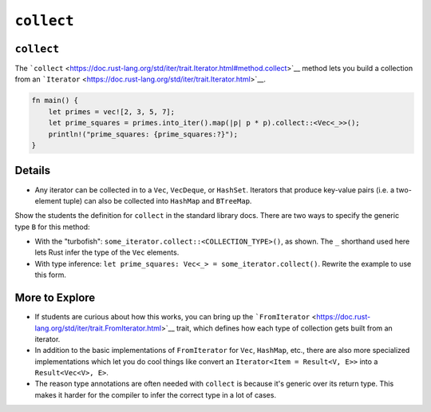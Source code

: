 =============
``collect``
=============

-------------
``collect``
-------------

The
```collect`` <https://doc.rust-lang.org/std/iter/trait.Iterator.html#method.collect>`__
method lets you build a collection from an
```Iterator`` <https://doc.rust-lang.org/std/iter/trait.Iterator.html>`__.

.. code:: rust,editable

   fn main() {
       let primes = vec![2, 3, 5, 7];
       let prime_squares = primes.into_iter().map(|p| p * p).collect::<Vec<_>>();
       println!("prime_squares: {prime_squares:?}");
   }

.. raw:: html

---------
Details
---------

-  Any iterator can be collected in to a ``Vec``, ``VecDeque``, or
   ``HashSet``. Iterators that produce key-value pairs (i.e. a
   two-element tuple) can also be collected into ``HashMap`` and
   ``BTreeMap``.

Show the students the definition for ``collect`` in the standard library
docs. There are two ways to specify the generic type ``B`` for this
method:

-  With the "turbofish": ``some_iterator.collect::<COLLECTION_TYPE>()``,
   as shown. The ``_`` shorthand used here lets Rust infer the type of
   the ``Vec`` elements.
-  With type inference:
   ``let prime_squares: Vec<_> = some_iterator.collect()``. Rewrite the
   example to use this form.

-----------------
More to Explore
-----------------

-  If students are curious about how this works, you can bring up the
   ```FromIterator`` <https://doc.rust-lang.org/std/iter/trait.FromIterator.html>`__
   trait, which defines how each type of collection gets built from an
   iterator.
-  In addition to the basic implementations of ``FromIterator`` for
   ``Vec``, ``HashMap``, etc., there are also more specialized
   implementations which let you do cool things like convert an
   ``Iterator<Item = Result<V, E>>`` into a ``Result<Vec<V>, E>``.
-  The reason type annotations are often needed with ``collect`` is
   because it's generic over its return type. This makes it harder for
   the compiler to infer the correct type in a lot of cases.

.. raw:: html

